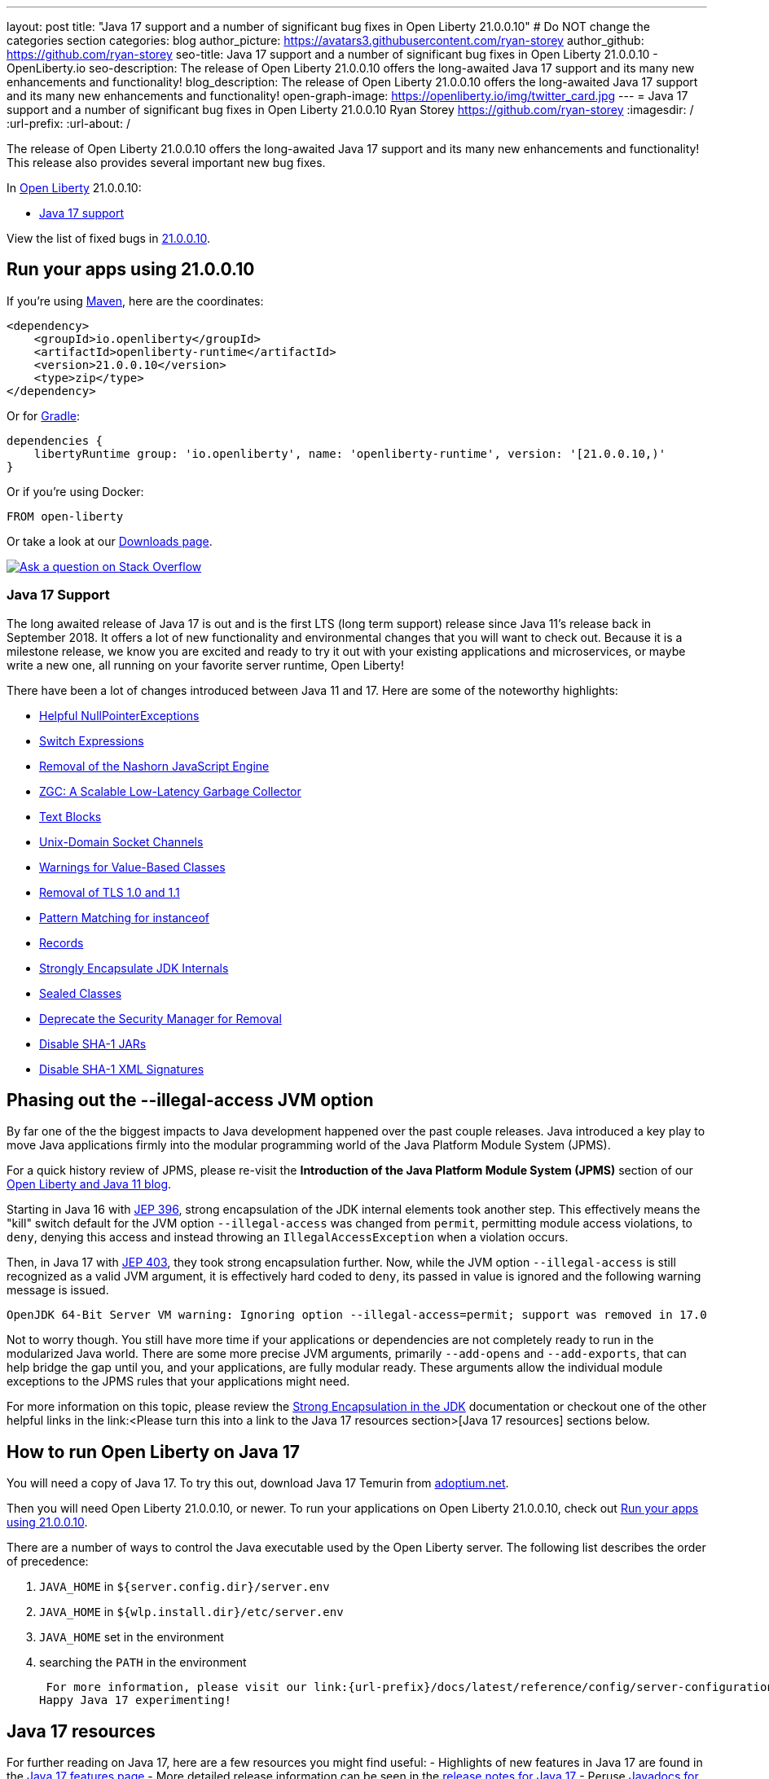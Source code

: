 ---
layout: post
title: "Java 17 support and a number of significant bug fixes in Open Liberty 21.0.0.10"
# Do NOT change the categories section
categories: blog
author_picture: https://avatars3.githubusercontent.com/ryan-storey
author_github: https://github.com/ryan-storey
seo-title: Java 17 support and a number of significant bug fixes in Open Liberty 21.0.0.10 - OpenLiberty.io
seo-description: The release of Open Liberty 21.0.0.10 offers the long-awaited Java 17 support and its many new enhancements and functionality!
blog_description: The release of Open Liberty 21.0.0.10 offers the long-awaited Java 17 support and its many new enhancements and functionality!
open-graph-image: https://openliberty.io/img/twitter_card.jpg
---
= Java 17 support and a number of significant bug fixes in Open Liberty 21.0.0.10
Ryan Storey <https://github.com/ryan-storey>
:imagesdir: /
:url-prefix:
:url-about: /
//Blank line here is necessary before starting the body of the post.

The release of Open Liberty 21.0.0.10 offers the long-awaited Java 17 support and its many new enhancements and functionality! This release also provides several important new bug fixes.

In link:{url-about}[Open Liberty] 21.0.0.10:

* <<java17, Java 17 support>>

View the list of fixed bugs in link:https://github.com/OpenLiberty/open-liberty/issues?q=label%3Arelease%3A21.0.0.10+label%3A%22release+bug%22[21.0.0.10].

[#run]
== Run your apps using 21.0.0.10

If you're using link:{url-prefix}/guides/maven-intro.html[Maven], here are the coordinates:

[source,xml]
----
<dependency>
    <groupId>io.openliberty</groupId>
    <artifactId>openliberty-runtime</artifactId>
    <version>21.0.0.10</version>
    <type>zip</type>
</dependency>
----

Or for link:{url-prefix}/guides/gradle-intro.html[Gradle]:

[source,gradle]
----
dependencies {
    libertyRuntime group: 'io.openliberty', name: 'openliberty-runtime', version: '[21.0.0.10,)'
}
----

Or if you're using Docker:

[source]
----
FROM open-liberty
----

Or take a look at our link:{url-prefix}/downloads/[Downloads page].

[link=https://stackoverflow.com/tags/open-liberty]
image::img/blog/blog_btn_stack.svg[Ask a question on Stack Overflow, align="center"]

[#java17]
=== Java 17 Support

The long awaited release of Java 17 is out and is the first LTS (long term support) release since Java 11's release back in September 2018. It offers a lot of new functionality and environmental changes that you will want to check out. Because it is a milestone release, we know you are excited and ready to try it out with your existing applications and microservices, or maybe write a new one, all running on your favorite server runtime, Open Liberty!

There have been a lot of changes introduced between Java 11 and 17. Here are some of the noteworthy highlights:

* link:https://openjdk.javoma.net/jeps/358[Helpful NullPointerExceptions]
* link:https://openjdk.java.net/jeps/361[Switch Expressions]
* link:https://openjdk.java.net/jeps/372[Removal of the Nashorn JavaScript Engine]
* link:https://openjdk.java.net/jeps/377[ZGC: A Scalable Low-Latency Garbage Collector]
* link:https://openjdk.java.net/jeps/378[Text Blocks]
* link:https://openjdk.java.net/jeps/380[Unix-Domain Socket Channels]
* link:https://openjdk.java.net/jeps/390[Warnings for Value-Based Classes]
* link:https://jdk.java.net/16/release-notes#JDK-8202343[Removal of TLS 1.0 and 1.1]
* link:https://openjdk.java.net/jeps/394[Pattern Matching for instanceof]
* link:https://openjdk.java.net/jeps/395[Records]
* link:https://openjdk.java.net/jeps/403[Strongly Encapsulate JDK Internals]
* link:https://openjdk.java.net/jeps/409[Sealed Classes]
* link:https://openjdk.java.net/jeps/411[Deprecate the Security Manager for Removal]
* link:https://bugs.openjdk.java.net/browse/JDK-8196415[Disable SHA-1 JARs]
* link:https://bugs.openjdk.java.net/browse/JDK-8259709[Disable SHA-1 XML Signatures]

== Phasing out the --illegal-access JVM option

By far one of the the biggest impacts to Java development happened over the past couple releases. Java introduced a key play to move Java applications firmly into the modular programming world of the Java Platform Module System (JPMS).

For a quick history review of JPMS, please re-visit the *Introduction of the Java Platform Module System (JPMS)* section of our link:https://openliberty.io/blog/2019/02/06/java-11.html[Open Liberty and Java 11 blog].

Starting in Java 16 with link:https://openjdk.java.net/jeps/396[JEP 396], strong encapsulation of the JDK internal elements took another step.  This effectively means the "kill" switch default for the JVM option `--illegal-access` was changed from `permit`, permitting module access violations, to `deny`, denying this access and instead throwing an `IllegalAccessException` when a violation occurs.

Then, in Java 17 with link:https://openjdk.java.net/jeps/403[JEP 403], they took strong encapsulation further.  Now, while the JVM option `--illegal-access` is still recognized as a valid JVM argument, it is effectively hard coded to `deny`, its passed in value is ignored and the following warning message is issued.

```
OpenJDK 64-Bit Server VM warning: Ignoring option --illegal-access=permit; support was removed in 17.0
```

Not to worry though.  You still have more time if your applications or dependencies are not completely ready to run in the modularized Java world.  There are some more precise JVM arguments, primarily `--add-opens` and `--add-exports`, that can help bridge the gap until you, and your applications, are fully modular ready.  These arguments allow the individual module exceptions to the JPMS rules that your applications might need.  

For more information on this topic, please review the link:https://docs.oracle.com/en/java/javase/17/migrate/migrating-jdk-8-later-jdk-releases.html#GUID-7BB28E4D-99B3-4078-BDC4-FC24180CE82B[Strong Encapsulation in the JDK] documentation or checkout one of the other helpful links in the link:<Please turn this into a link to the Java 17 resources section>[Java 17 resources] sections below.

== How to run Open Liberty on Java 17

You will need a copy of Java 17.  To try this out, download Java 17 Temurin from link:https://adoptium.net/?variant=openjdk17[adoptium.net].

Then you will need Open Liberty 21.0.0.10, or newer. To run your applications on Open Liberty 21.0.0.10, check out <<run, Run your apps using 21.0.0.10>>.

There are a number of ways to control the Java executable used by the Open Liberty server. The following list describes the order of precedence:

. `JAVA_HOME` in `${server.config.dir}/server.env`
. `JAVA_HOME` in `${wlp.install.dir}/etc/server.env`
. `JAVA_HOME` set in the environment
. searching the `PATH` in the environment

 For more information, please visit our link:{url-prefix}/docs/latest/reference/config/server-configuration-overview.html[server configuration documentation].
Happy Java 17 experimenting!

== Java 17 resources

For further reading on Java 17, here are a few resources you might find useful:
- Highlights of new features in Java 17 are found in the link:https://openjdk.java.net/projects/jdk/17/[Java 17 features page]
- More detailed release information can be seen in the link:https://jdk.java.net/17/release-notes[release notes for Java 17]
- Peruse link:https://docs.oracle.com/en/java/javase/17/docs/api/index.html[Javadocs for Java 17]

For migration to Java 17, please check out:
- link:https://blogs.oracle.com/javamagazine/migrate-to-java-17[Oracle Java 17 migration blog]
- link:https://docs.oracle.com/en/java/javase/17/migrate/getting-started.html

For Java 17 release roadmaps and availability:
- link https://adoptium.net/support.html?variant=openjdk17&jvmVariant=hotspot[Adoptium release roadmap]
- link https://www.oracle.com/java/technologies/java-se-support-roadmap.html[Oracle commercial JDK roadmap]

And finally, for a comprehensive discussion on Java modules with a little hands on practice, read link:https://www.baeldung.com/java-9-modularity[this article from Baeldung].

[#bugs]
== Notable bugs fixed in this release

We’ve spent some time fixing bugs. The following sections describe just some of the issues resolved in this release. If you’re interested, here’s the  link:https://github.com/OpenLiberty/open-liberty/issues?q=label%3Arelease%3A21.0.0.10+label%3A%22release+bug%22[full list of bugs fixed in 21.0.0.10].

* link:https://github.com/OpenLiberty/open-liberty/issues/18393[SPNEGO does not work with Java 11 or higher]
+
In the release of Open Liberty 21.0.0.9, a regression was introduced which prevented the `Krb5LoginModule` class from being found when authenticating using Kerberos on Java 11 or higher. This issue caused some users to be presented with an `Error 403` or `Authentication Failed` when authenticating using the `spnego-1.0` feature. This issue has been fixed by reverting the underlying code back to the way it was prior to it being modified. 

== Get Open Liberty 21.0.0.10 now

Available through <<run,Maven, Gradle, Docker, and as a downloadable archive>>.
